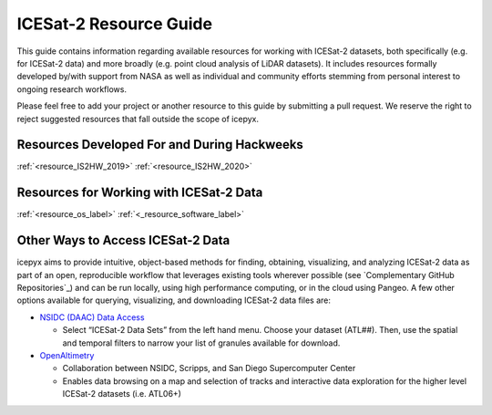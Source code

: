 .. _resource_ref_label:

ICESat-2 Resource Guide
=======================

This guide contains information regarding available resources for working with ICESat-2 datasets, 
both specifically (e.g. for ICESat-2 data) and more broadly (e.g. point cloud analysis of LiDAR datasets). 
It includes resources formally developed by/with support from NASA as well as individual and 
community efforts stemming from personal interest to ongoing research workflows.

Please feel free to add your project or another resource to this guide by submitting a pull request. 
We reserve the right to reject suggested resources that fall outside the scope of icepyx.

Resources Developed For and During Hackweeks
--------------------------------------------

:ref:`<resource_IS2HW_2019>`
:ref:`<resource_IS2HW_2020>`


Resources for Working with ICESat-2 Data
----------------------------------------

:ref:`<resource_os_label>`
:ref:`<_resource_software_label>`





Other Ways to Access ICESat-2 Data
----------------------------------
icepyx aims to provide intuitive, object-based methods for finding, obtaining, visualizing, and analyzing ICESat-2 data as part of an open, 
reproducible workflow that leverages existing tools wherever possible (see `Complementary GitHub Repositories`_) 
and can be run locally, using high performance computing, or in the cloud using Pangeo. 
A few other options available for querying, visualizing, and downloading ICESat-2 data files are:

- `NSIDC (DAAC) Data Access <https://nsidc.org/data/icesat-2>`_

  - Select “ICESat-2 Data Sets” from the left hand menu. Choose your dataset (ATL##). Then, use the spatial and temporal filters to narrow your list of granules available for download.

- `OpenAltimetry <https://openaltimetry.org/>`_

  - Collaboration between NSIDC, Scripps, and San Diego Supercomputer Center
  - Enables data browsing on a map and selection of tracks and interactive data exploration for the higher level ICESat-2 datasets (i.e. ATL06+)